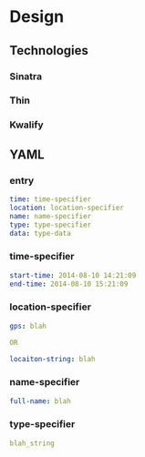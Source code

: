 * Design
** Technologies
*** Sinatra
*** Thin
*** Kwalify
** YAML
*** entry
#+BEGIN_SRC yaml
  time: time-specifier
  location: location-specifier
  name: name-specifier
  type: type-specifier
  data: type-data
#+END_SRC
*** time-specifier
#+BEGIN_SRC yaml
  start-time: 2014-08-10 14:21:09
  end-time: 2014-08-10 15:21:09
#+END_SRC
*** location-specifier
#+BEGIN_SRC yaml
  gps: blah
  
  OR
  
  locaiton-string: blah
#+END_SRC
*** name-specifier
#+BEGIN_SRC yaml
  full-name: blah
#+END_SRC
*** type-specifier
#+BEGIN_SRC yaml
blah_string
#+END_SRC

